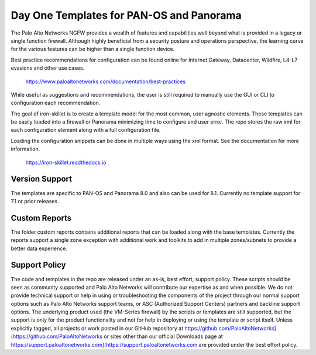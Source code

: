 =========================================
Day One Templates for PAN-OS and Panorama
=========================================

.. image:: https://img.shields.io/github/release/PaloAltoNetworks/iron-skillet.svg?style=for-the-badge
        :target: https://github.com/PaloAltoNetworks/iron-skillet/releases/tag/v1.0-rc

The Palo Alto Networks NGFW provides a wealth of features and capabilities well beyond what is provided in a legacy or single function firewall. Although highly beneficial from a security posture and operations perspective, the learning curve for the various features can be higher than a single function device.

Best practice recommendations for configuration can be found online for Internet Gateway, Datacenter, Wildfire, L4-L7 evasions and other use cases.

    https://www.paloaltonetworks.com/documentation/best-practices

While useful as suggestions and recommendations, the user is still required to manually use the GUI or CLI to configuration each recommendation.

The goal of iron-skillet is to create a template model for the most common, user agnostic elements. These templates can be easily loaded into a firewall or Panorama minimizing time to configure and user error. The repo stores the raw xml for each configuration element along with a full configuration file.

Loading the configuration snippets can be done in multiple ways using the xml format. See the documentation for more information.

    https://iron-skillet.readthedocs.io

Version Support
---------------
The templates are specific to PAN-OS and Panorama 8.0 and also can be used for 8.1. Currently no template support for 7.1 or prior releases.

Custom Reports
--------------
The folder custom reports contains additional reports that can be loaded along with the base templates. Currently the reports support a single zone exception with additional work and toolkits to add in multiple zones/subnets to provide a better data experience.

Support Policy
--------------
The code and templates in the repo are released under an as-is, best effort, support policy. These scripts should be seen as community supported and Palo Alto Networks will contribute our expertise as and when possible. We do not provide technical support or help in using or troubleshooting the components of the project through our normal support options such as Palo Alto Networks support teams, or ASC (Authorized Support Centers) partners and backline support options. The underlying product used (the VM-Series firewall) by the scripts or templates are still supported, but the support is only for the product functionality and not for help in deploying or using the template or script itself. Unless explicitly tagged, all projects or work posted in our GitHub repository at https://github.com/PaloAltoNetworks](https://github.com/PaloAltoNetworks or sites other than our official Downloads page at https://support.paloaltonetworks.com](https://support.paloaltonetworks.com are provided under the best effort policy.

